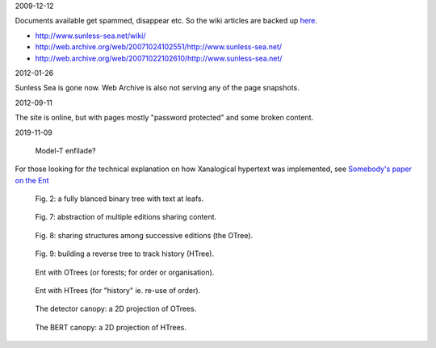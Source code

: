 2009-12-12

Documents available get spammed, disappear etc.
So the wiki articles are backed up `here <articles>`__.

- http://www.sunless-sea.net/wiki/
- http://web.archive.org/web/20071024102551/http://www.sunless-sea.net/
- http://web.archive.org/web/20071022102610/http://www.sunless-sea.net/


2012-01-26

Sunless Sea is gone now. Web Archive is also not serving any of the page snapshots.


2012-09-11

The site is online, but with pages mostly "password protected" and some
broken content.


2019-11-09

.. figure:: ./images/ENV--XS-7p1.jpg

   Model-T enfilade?

For those looking for *the* technical explanation on how Xanalogical hypertext
was implemented, see `Somebody's paper on the Ent
<http://web.archive.org/web/20071027094309/http://www.sunless-sea.net/wiki/Somebody_s%20paper%20on%20the%20Ent>`__

.. figure:: ./images/EntPaper/Figure%202.gif

   Fig. 2: a fully blanced binary tree with text at leafs.

.. figure:: ./images/EntPaper/Figure%203.gif
.. figure:: ./images/EntPaper/Figure4.gif
.. figure:: ./images/EntPaper/Figure5.gif
.. figure:: ./images/EntPaper/Figure7.gif

   Fig. 7: abstraction of multiple editions sharing content.

.. figure:: ./images/EntPaper/Figure8.gif

   Fig. 8: sharing structures among successive editions (the OTree).

.. figure:: ./images/EntPaper/Figure9.gif

   Fig. 9: building a reverse tree to track history (HTree).

.. figure:: ./images/EntPaper/ent-with-otrees.gif

   Ent with OTrees (or forests; for order or organisation).

.. figure:: ./images/EntPaper/ent-with-htrees.gif

   Ent with HTrees (for "history" ie. re-use of order).

.. figure:: ./images/EntPaper/detector-canopy.gif

   The detector canopy: a 2D projection of OTrees.

.. figure:: ./images/EntPaper/bert-canopy.gif

   The BERT canopy: a 2D projection of HTrees.
